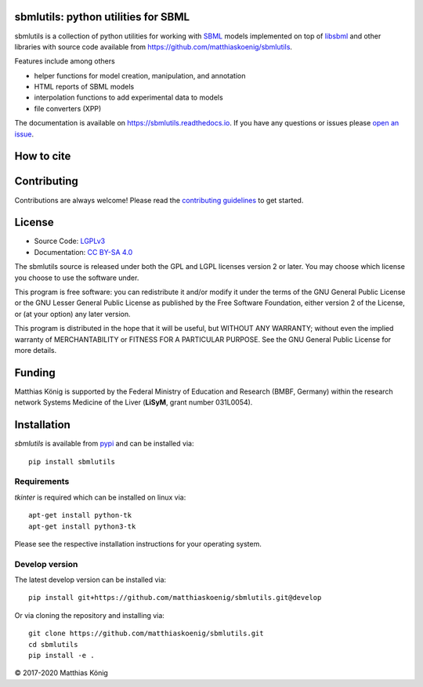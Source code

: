 .. image:: https://github.com/matthiaskoenig/sbmlutils/blob/develop/docs_builder/images/sbmlutils-logo-60.png
   :align: left
   :alt: sbmlutils logo

sbmlutils: python utilities for SBML
====================================

.. image:: https://github.com/matthiaskoenig/sbmlutils/workflows/CI-CD/badge.svg
   :target: https://github.com/matthiaskoenig/sbmlutils/workflows/CI-CD
   :alt: GitHub Actions CI/CD Status

.. image:: https://img.shields.io/pypi/v/sbmlutils.svg
   :target: https://pypi.org/project/sbmlutils/
   :alt: Current PyPI Version

.. image:: https://img.shields.io/pypi/pyversions/sbmlutils.svg
   :target: https://pypi.org/project/sbmlutils/
   :alt: Supported Python Versions

.. image:: https://img.shields.io/pypi/l/sbmlutils.svg
   :target: http://opensource.org/licenses/LGPL-3.0
   :alt: GNU Lesser General Public License 3

.. image:: https://codecov.io/gh/matthiaskoenig/sbmlutils/branch/develop/graph/badge.svg
   :target: https://codecov.io/gh/matthiaskoenig/sbmlutils
   :alt: Codecov

.. image:: https://readthedocs.org/projects/cobrapy/badge/?version=latest
   :target: https://sbmlutils.readthedocs.io/en/latest/?badge=latest
   :alt: Documentation Status

.. image:: https://zenodo.org/badge/55952847.svg
   :target: https://zenodo.org/badge/latestdoi/55952847
   :alt: Zenodo DOI

.. image:: https://img.shields.io/badge/code%20style-black-000000.svg
   :target: https://github.com/ambv/black
   :alt: Black

sbmlutils is a collection of python utilities for working with
`SBML <http://www.sbml.org>`__ models implemented on top of
`libsbml <http://sbml.org/Software/libSBML>`__ and other libraries
with source code available from `https://github.com/matthiaskoenig/sbmlutils <https://github.com/matthiaskoenig/sbmlutils>`__.

Features include among others

-  helper functions for model creation, manipulation, and annotation
-  HTML reports of SBML models
-  interpolation functions to add experimental data to models
-  file converters (XPP)

The documentation is available on `https://sbmlutils.readthedocs.io <https://sbmlutils.readthedocs.io>`__. 
If you have any questions or issues please `open an issue <https://github.com/matthiaskoenig/sbmlutils/issues>`__.

How to cite
===========
.. image:: https://zenodo.org/badge/55952847.svg
   :target: https://zenodo.org/badge/latestdoi/55952847
   :alt: Zenodo DOI

Contributing
============

Contributions are always welcome! Please read the `contributing guidelines
<https://github.com/matthiaskoenig/sbmlutils/blob/devel/CONTRIBUTING.rst>`__ to
get started.

License
=======

* Source Code: `LGPLv3 <http://opensource.org/licenses/LGPL-3.0>`__
* Documentation: `CC BY-SA 4.0 <http://creativecommons.org/licenses/by-sa/4.0/>`__

The sbmlutils source is released under both the GPL and LGPL licenses version 2 or
later. You may choose which license you choose to use the software under.

This program is free software: you can redistribute it and/or modify it under
the terms of the GNU General Public License or the GNU Lesser General Public
License as published by the Free Software Foundation, either version 2 of the
License, or (at your option) any later version.

This program is distributed in the hope that it will be useful, but WITHOUT ANY
WARRANTY; without even the implied warranty of MERCHANTABILITY or FITNESS FOR A
PARTICULAR PURPOSE. See the GNU General Public License for more details.

Funding
=======
Matthias König is supported by the Federal Ministry of Education and Research (BMBF, Germany)
within the research network Systems Medicine of the Liver (**LiSyM**, grant number 031L0054).


Installation
============
`sbmlutils` is available from `pypi <https://pypi.python.org/pypi/sbmlutils>`__ and 
can be installed via:: 

    pip install sbmlutils

Requirements
------------
`tkinter` is required which can be installed on linux via::

    apt-get install python-tk
    apt-get install python3-tk

Please see the respective installation instructions for your operating system.

Develop version
---------------
The latest develop version can be installed via::

    pip install git+https://github.com/matthiaskoenig/sbmlutils.git@develop

Or via cloning the repository and installing via::

    git clone https://github.com/matthiaskoenig/sbmlutils.git
    cd sbmlutils
    pip install -e .

© 2017-2020 Matthias König
